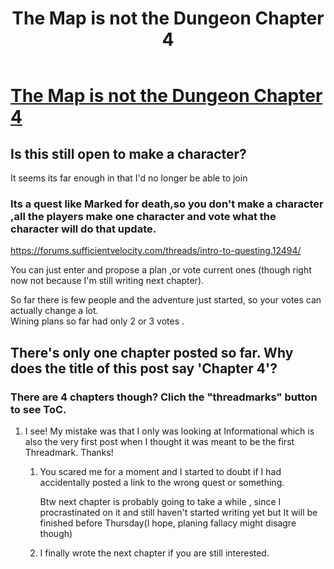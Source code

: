 #+TITLE: The Map is not the Dungeon Chapter 4

* [[https://forums.sufficientvelocity.com/threads/the-map-is-not-the-dungeon-pokemon-mystery-dungeon-quest.48838/][The Map is not the Dungeon Chapter 4]]
:PROPERTIES:
:Author: crivtox
:Score: 6
:DateUnix: 1535339322.0
:DateShort: 2018-Aug-27
:END:

** Is this still open to make a character?

It seems its far enough in that I'd no longer be able to join
:PROPERTIES:
:Author: ashinator92
:Score: 3
:DateUnix: 1535401105.0
:DateShort: 2018-Aug-28
:END:

*** Its a quest like Marked for death,so you don't make a character ,all the players make one character and vote what the character will do that update.

[[https://forums.sufficientvelocity.com/threads/intro-to-questing.12494/]]

You can just enter and propose a plan ,or vote current ones (though right now not because I'm still writing next chapter).

So far there is few people and the adventure just started, so your votes can actually change a lot.\\
Wining plans so far had only 2 or 3 votes .
:PROPERTIES:
:Author: crivtox
:Score: 2
:DateUnix: 1535412555.0
:DateShort: 2018-Aug-28
:END:


** There's only one chapter posted so far. Why does the title of this post say 'Chapter 4'?
:PROPERTIES:
:Author: xamueljones
:Score: 1
:DateUnix: 1535429295.0
:DateShort: 2018-Aug-28
:END:

*** There are 4 chapters though? Clich the "threadmarks" button to see ToC.
:PROPERTIES:
:Author: vallar57
:Score: 1
:DateUnix: 1535429633.0
:DateShort: 2018-Aug-28
:END:

**** I see! My mistake was that I only was looking at Informational which is also the very first post when I thought it was meant to be the first Threadmark. Thanks!
:PROPERTIES:
:Author: xamueljones
:Score: 2
:DateUnix: 1535431076.0
:DateShort: 2018-Aug-28
:END:

***** You scared me for a moment and I started to doubt if I had accidentally posted a link to the wrong quest or something.

Btw next chapter is probably going to take a while , since I procrastinated on it and still haven't started writing yet but It will be finished before Thursday(I hope, planing fallacy might disagre though)
:PROPERTIES:
:Author: crivtox
:Score: 1
:DateUnix: 1535466476.0
:DateShort: 2018-Aug-28
:END:


***** I finally wrote the next chapter if you are still interested.
:PROPERTIES:
:Author: crivtox
:Score: 1
:DateUnix: 1536503834.0
:DateShort: 2018-Sep-09
:END:
